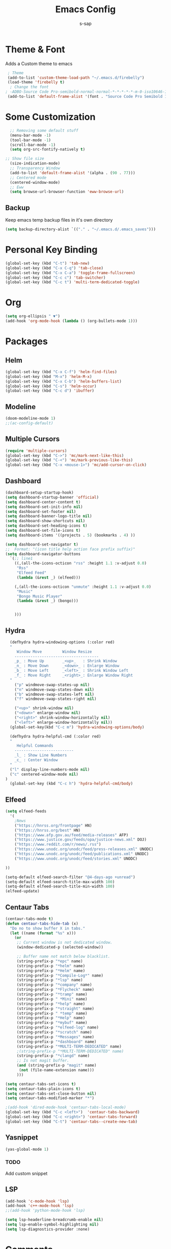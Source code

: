 #+TITLE: Emacs Config
#+author: s-sap
#+startup: overview

* Theme & Font
Adds a Custom theme to emacs
#+begin_src emacs-lisp
  ; Theme
  (add-to-list 'custom-theme-load-path "~/.emacs.d/firebelly")
  (load-theme 'firebelly t)
   ; Change the font
 ; -ADBO-Source Code Pro-semibold-normal-normal-*-*-*-*-*-m-0-iso10646-1
  (add-to-list 'default-frame-alist '(font . "Source Code Pro Semibold 13"))
#+end_src

* Some Customization
#+begin_src emacs-lisp
    ;; Removing some default stuff
    (menu-bar-mode -1)
    (tool-bar-mode -1)
    (scroll-bar-mode -1)
    (setq org-src-fontify-natively t)

  ;; Show file size
    (size-indication-mode)
    ;; Transparency Window
    (add-to-list 'default-frame-alist '(alpha . (90 . 77)))
    ;; Centered mode
    (centered-window-mode)
    ;; Eww
    (setq browse-url-browser-function 'eww-browse-url)
#+end_src
** Backup
  Keep emacs temp backup files in it's own directory

   #+begin_src emacs-lisp
   (setq backup-directory-alist `(("." . "~/.emacs.d/.emacs_saves")))
   #+end_src

* Personal Key Binding
#+begin_src emacs-lisp
  (global-set-key (kbd "C-t") 'tab-new)
  (global-set-key (kbd "C-x C-q") 'tab-close)
  (global-set-key (kbd "C-x C-a") 'toggle-frame-fullscreen)
  (global-set-key (kbd "C-c c") 'tab-switcher)
  (global-set-key (kbd "C-c t") 'multi-term-dedicated-toggle)

#+end_src

* Org
  #+begin_src emacs-lisp
    (setq org-ellipsis " ▼")
    (add-hook 'org-mode-hook (lambda () (org-bullets-mode 1)))
  #+end_src

* Packages
** Helm
  #+begin_src emacs-lisp
    (global-set-key (kbd "C-x C-f") 'helm-find-files)
    (global-set-key (kbd "M-x") 'helm-M-x)
    (global-set-key (kbd "C-x C-b") 'helm-buffers-list)
    (global-set-key (kbd "C-s") 'helm-occur)
    (global-set-key (kbd "C-c d") 'ibuffer)
  #+end_src
** Modeline
  #+begin_src emacs-lisp
    (doom-modeline-mode 1)
    ;;(ac-config-default)
  #+end_src
** Multiple Cursors
  #+begin_src emacs-lisp
  (require 'multiple-cursors)
  (global-set-key (kbd "C->") 'mc/mark-next-like-this)
  (global-set-key (kbd "C-<") 'mc/mark-previous-like-this)
  (global-set-key (kbd "C-x <mouse-1>") 'mc/add-cursor-on-click)
  #+end_src
** Dashboard
  #+begin_src emacs-lisp
	(dashboard-setup-startup-hook)
	(setq dashboard-startup-banner 'official)
	(setq dashboard-center-content t)
	(setq dashboard-set-init-info nil)
	(setq dashboard-set-footer nil)
	(setq dashboard-banner-logo-title nil)  
	(setq dashboard-show-shortcuts nil)
	(setq dashboard-set-heading-icons t)
	(setq dashboard-set-file-icons t)
	(setq dashboard-items '((projects . 5) (bookmarks . 4) ))

	(setq dashboard-set-navigator t)    
    ;;  Format: "(icon title help action face prefix suffix)"
	(setq dashboard-navigator-buttons
	  `(;; line1
	    ((,(all-the-icons-octicon "rss" :height 1.1 :v-adjust 0.0)
	     "Rss"
	     "Elfeed Feed"
	     (lambda (&rest _) (elfeed)))

	    (,(all-the-icons-octicon "unmute" :height 1.1 :v-adjust 0.0)
	     "Music"
	     "Bongo Music Player"
	     (lambda (&rest _) (bongo)))


	    )))

  #+end_src   
** Hydra
  #+begin_src emacs-lisp
  (defhydra hydra-windowing-options (:color red)
  "
     Window Move         Window Resize 
    -------------------------------------
    _p_ : Move Up        _<up>_   : Shrink Window
    _n_ : Move Down      _<down>_ : Enlarge Window
    _b_ : Move Left      _<left>_ : Shrink Window Left
    _f_ : Move Right     _<right>_: Enlarge Window Right
  "
    ("p" windmove-swap-states-up nil)
    ("n" windmove-swap-states-down nil)
    ("b" windmove-swap-states-left nil)
    ("f" windmove-swap-states-right nil)

    ("<up>" shrink-window nil)
    ("<down>" enlarge-window nil)
    ("<right>" shrink-window-horizontally nil)
    ("<left>" enlarge-window-horizontally nil))
  (global-set-key(kbd "C-c m") 'hydra-windowing-options/body)
  
  (defhydra hydra-helpful-cmd (:color red)
  "
     Helpful Commands
    --------------------------
    _l_ : Show Line Numbers
    _c_ : Center Window
  "
  ("l" display-line-numbers-mode nil)
  ("c" centered-window-mode nil)
)
  (global-set-key (kbd "C-c h") 'hydra-helpful-cmd/body)
  
  #+end_src

** Elfeed
  #+begin_src emacs-lisp
    (setq elfeed-feeds  
	  '(
	    ;News
	    ("https://hnrss.org/frontpage" HN)
	    ("https://hnrss.org/best" HN)
	    ("https://www.afp.gov.au/feed/media-releases" AFP)
	    ("https://www.justice.gov/feeds/opa/justice-news.xml" DOJ)
	    ("https://www.reddit.com/r/news/.rss")
	    ("https://www.unodc.org/unodc/feed/press-releases.xml" UNODC)
	    ("https://www.unodc.org/unodc/feed/publications.xml" UNODC)
	    ("https://www.unodc.org/unodc/feed/stories.xml" UNODC)

    ))  

    (setq-default elfeed-search-filter "@4-days-ago +unread")
    (setq-default elfeed-search-title-max-width 100)  
    (setq-default elfeed-search-title-min-width 100)  
    (elfeed-update)
  #+end_src

** Centaur Tabs
#+begin_src emacs-lisp
(centaur-tabs-mode t)
(defun centaur-tabs-hide-tab (x)
  "Do no to show buffer X in tabs."
  (let ((name (format "%s" x)))
    (or
     ;; Current window is not dedicated window.
     (window-dedicated-p (selected-window))

     ;; Buffer name not match below blacklist.
     (string-prefix-p "*epc" name)
     (string-prefix-p "*helm" name)
     (string-prefix-p "*Helm" name)
     (string-prefix-p "*Compile-Log*" name)
     (string-prefix-p "*lsp" name)
     (string-prefix-p "*company" name)
     (string-prefix-p "*Flycheck" name)
     (string-prefix-p "*tramp" name)
     (string-prefix-p " *Mini" name)
     (string-prefix-p "*help" name)
     (string-prefix-p "*straight" name)
     (string-prefix-p " *temp" name)
     (string-prefix-p "*Help" name)
     (string-prefix-p "*mybuf" name)
     (string-prefix-p "*elfeed-log" name)
     (string-prefix-p "*scratch" name)
     (string-prefix-p "*Messages" name)
     (string-prefix-p "*dashboard" name)
     (string-prefix-p "*MULTI-TERM-DEDICATED" name)
     ;(string-prefix-p "*MULTI-TERM-DEDICATED" name)
     (string-prefix-p "*clangd" name)
     ;; Is not magit buffer.
     (and (string-prefix-p "magit" name)
	  (not (file-name-extension name)))
     )))

(setq centaur-tabs-set-icons t)
(setq centaur-tabs-plain-icons t)
(setq centaur-tabs-set-close-button nil)
(setq centaur-tabs-modified-marker "*")

;(add-hook 'dired-mode-hook 'centaur-tabs-local-mode)
(global-set-key (kbd "C-c <left>")  'centaur-tabs-backward)
(global-set-key (kbd "C-c <right>") 'centaur-tabs-forward)
(global-set-key (kbd "C-t") 'centaur-tabs--create-new-tab)

#+end_src  
** Yasnippet
  #+begin_src emacs-lisp
   (yas-global-mode 1)
  #+end_src
*** TODO
    Add custom snippet
    
** LSP
#+begin_src emacs-lisp
  (add-hook 'c-mode-hook 'lsp)
  (add-hook 'c++-mode-hook 'lsp)
  ;;(add-hook 'python-mode-hook 'lsp)

  (setq lsp-headerline-breadcrumb-enable nil)
  (setq lsp-enable-symbol-highlighting nil)
  (setq lsp-diagnostics-provider :none)

#+end_src



* Comments
** Required Package
  + Helm
  + multi-term
  + Multiple Cursor
  + Hydra
  + Org-bullets
  + Dashboard
  + projectile
  + Magit
  + Elfeed
  + Modeline
  + Centered Window
** Optional Package
  + LSP
  + company

